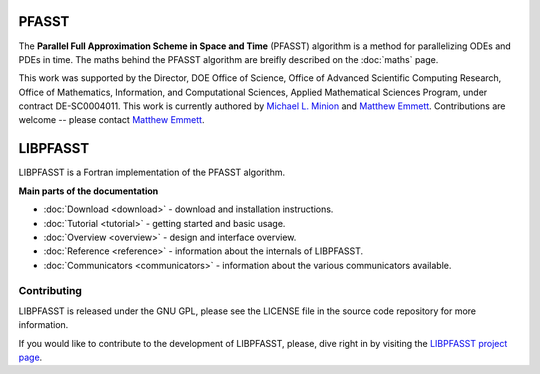PFASST
======

The **Parallel Full Approximation Scheme in Space and Time** (PFASST)
algorithm is a method for parallelizing ODEs and PDEs in time.  The
maths behind the PFASST algorithm are breifly described on the
:doc:`maths` page.

This work was supported by the Director, DOE Office of Science, Office
of Advanced Scientific Computing Research, Office of Mathematics,
Information, and Computational Sciences, Applied Mathematical Sciences
Program, under contract DE-SC0004011.  This work is currently authored
by `Michael L. Minion`_ and `Matthew Emmett`_.  Contributions are
welcome -- please contact `Matthew Emmett`_.


LIBPFASST
=========

LIBPFASST is a Fortran implementation of the PFASST algorithm.

**Main parts of the documentation**

* :doc:`Download <download>` - download and installation instructions.
* :doc:`Tutorial <tutorial>` - getting started and basic usage.
* :doc:`Overview <overview>` - design and interface overview.
* :doc:`Reference <reference>` - information about the internals of LIBPFASST.
* :doc:`Communicators <communicators>` - information about the various communicators available.


Contributing
------------

LIBPFASST is released under the GNU GPL, please see the LICENSE file
in the source code repository for more information.

If you would like to contribute to the development of LIBPFASST,
please, dive right in by visiting the `LIBPFASST project page`_.


.. _`Michael L. Minion`: http://amath.unc.edu/Minion/Minion
.. _`Matthew Emmett`: http://emmett.ca/matthew/
.. _`LIBPFASST project page`: https://bitbucket.org/memmett/libpfasst
